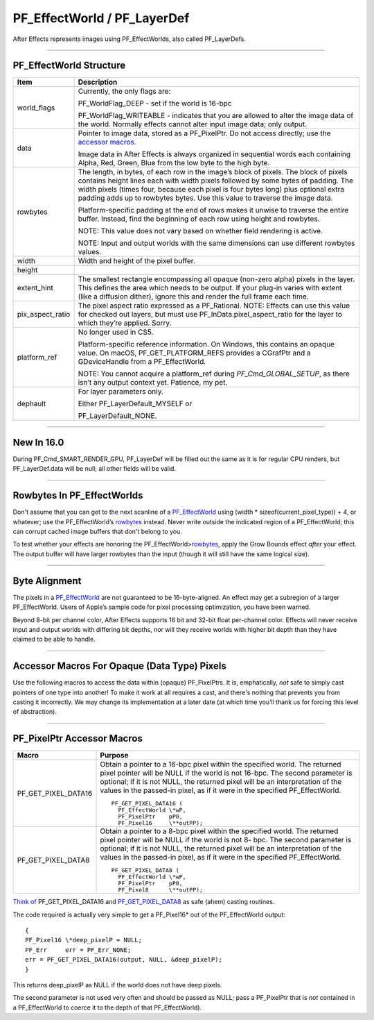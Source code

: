 .. _effect-basics/PF_EffectWorld:

PF_EffectWorld / PF_LayerDef
################################################################################

After Effects represents images using PF_EffectWorlds, also called PF_LayerDefs.

----

PF_EffectWorld Structure
================================================================================

+------------------+----------------------------------------------------------------------------------------------------------------------------------------------------------------------------------------------------------------------------------------------------------------------------------------------------------------------------------------------+
|     **Item**     |                                                                                                                                                               **Description**                                                                                                                                                                |
+==================+==============================================================================================================================================================================================================================================================================================================================================+
| world_flags      | Currently, the only flags are:                                                                                                                                                                                                                                                                                                               |
|                  |                                                                                                                                                                                                                                                                                                                                              |
|                  | PF_WorldFlag_DEEP - set if the world is 16-bpc                                                                                                                                                                                                                                                                                               |
|                  |                                                                                                                                                                                                                                                                                                                                              |
|                  | PF_WorldFlag_WRITEABLE - indicates that you are allowed to alter the image data of the world. Normally effects cannot alter input image data; only output.                                                                                                                                                                                   |
+------------------+----------------------------------------------------------------------------------------------------------------------------------------------------------------------------------------------------------------------------------------------------------------------------------------------------------------------------------------------+
| data             | Pointer to image data, stored as a PF_PixelPtr. Do not access directly; use the `accessor macros <#_bookmark241>`__.                                                                                                                                                                                                                         |
|                  |                                                                                                                                                                                                                                                                                                                                              |
|                  | Image data in After Effects is always organized in sequential words each containing Alpha, Red, Green, Blue from the low byte to the high byte.                                                                                                                                                                                              |
+------------------+----------------------------------------------------------------------------------------------------------------------------------------------------------------------------------------------------------------------------------------------------------------------------------------------------------------------------------------------+
| rowbytes         | The length, in bytes, of each row in the image’s block of pixels. The block of pixels contains height lines each with width pixels followed by some bytes of padding. The width pixels (times four, because each pixel is four bytes long) plus optional extra padding adds up to rowbytes bytes. Use this value to traverse the image data. |
|                  |                                                                                                                                                                                                                                                                                                                                              |
|                  | Platform-specific padding at the end of rows makes it unwise to traverse the entire buffer. Instead, find the beginning of each row using height and rowbytes.                                                                                                                                                                               |
|                  |                                                                                                                                                                                                                                                                                                                                              |
|                  | NOTE: This value does not vary based on whether field rendering is active.                                                                                                                                                                                                                                                                   |
|                  |                                                                                                                                                                                                                                                                                                                                              |
|                  | NOTE: Input and output worlds with the same dimensions can use different rowbytes values.                                                                                                                                                                                                                                                    |
+------------------+----------------------------------------------------------------------------------------------------------------------------------------------------------------------------------------------------------------------------------------------------------------------------------------------------------------------------------------------+
| width            | Width and height of the pixel buffer.                                                                                                                                                                                                                                                                                                        |
+------------------+----------------------------------------------------------------------------------------------------------------------------------------------------------------------------------------------------------------------------------------------------------------------------------------------------------------------------------------------+
| height           |                                                                                                                                                                                                                                                                                                                                              |
+------------------+----------------------------------------------------------------------------------------------------------------------------------------------------------------------------------------------------------------------------------------------------------------------------------------------------------------------------------------------+
| extent_hint      | The smallest rectangle encompassing all opaque (non-zero alpha) pixels in the layer. This defines the area which needs to be output. If your plug-in varies with extent (like a diffusion dither), ignore this and render the full frame each time.                                                                                          |
+------------------+----------------------------------------------------------------------------------------------------------------------------------------------------------------------------------------------------------------------------------------------------------------------------------------------------------------------------------------------+
| pix_aspect_ratio | The pixel aspect ratio expressed as a PF_Rational. NOTE: Effects can use this value for checked out layers, but must use PF_InData.pixel_aspect_ratio for the layer to which they’re applied. Sorry.                                                                                                                                         |
+------------------+----------------------------------------------------------------------------------------------------------------------------------------------------------------------------------------------------------------------------------------------------------------------------------------------------------------------------------------------+
| platform_ref     | No longer used in CS5.                                                                                                                                                                                                                                                                                                                       |
|                  |                                                                                                                                                                                                                                                                                                                                              |
|                  | Platform-specific reference information. On Windows, this contains an opaque value. On macOS, PF_GET_PLATFORM_REFS provides a CGrafPtr and a GDeviceHandle from a PF_EffectWorld.                                                                                                                                                            |
|                  |                                                                                                                                                                                                                                                                                                                                              |
|                  | NOTE: You cannot acquire a platform_ref during *PF_Cmd_GLOBAL_SETUP*, as there isn’t any output context yet. Patience, my pet.                                                                                                                                                                                                               |
+------------------+----------------------------------------------------------------------------------------------------------------------------------------------------------------------------------------------------------------------------------------------------------------------------------------------------------------------------------------------+
| dephault         | For layer parameters only.                                                                                                                                                                                                                                                                                                                   |
|                  |                                                                                                                                                                                                                                                                                                                                              |
|                  | Either PF_LayerDefault_MYSELF or                                                                                                                                                                                                                                                                                                             |
|                  |                                                                                                                                                                                                                                                                                                                                              |
|                  | PF_LayerDefault_NONE.                                                                                                                                                                                                                                                                                                                        |
+------------------+----------------------------------------------------------------------------------------------------------------------------------------------------------------------------------------------------------------------------------------------------------------------------------------------------------------------------------------------+

----

New In 16.0
================================================================================

During PF_Cmd_SMART_RENDER_GPU, PF_LayerDef will be filled out the same as it is for regular CPU renders, but PF_LayerDef.data will be null; all other fields will be valid.

----

Rowbytes In PF_EffectWorlds
================================================================================

Don't assume that you can get to the next scanline of a `PF_EffectWorld <#_bookmark231>`__ using (width \* sizeof(current_pixel_type)) + 4, or whatever; use the PF_EffectWorld’s `rowbytes <#_bookmark235>`__ instead. Never write outside the indicated region of a PF_EffectWorld; this can corrupt cached image buffers that don't belong to you.

To test whether your effects are honoring the PF_EffectWorld>\ `rowbytes <#_bookmark235>`__, apply the Grow Bounds effect *after* your effect. The output buffer will have larger rowbytes than the input (though it will still have the same logical size).

----

Byte Alignment
================================================================================

The pixels in a `PF_EffectWorld <#_bookmark231>`__ are not guaranteed to be 16-byte-aligned. An effect may get a subregion of a larger PF_EffectWorld. Users of Apple’s sample code for pixel processing optimization, you have been warned.

Beyond 8-bit per channel color, After Effects supports 16 bit and 32-bit float per-channel color. Effects will never receive input and output worlds with differing bit depths, nor will they receive worlds with higher bit depth than they have claimed to be able to handle.

----

Accessor Macros For Opaque (Data Type) Pixels
================================================================================

Use the following macros to access the data within (opaque) PF_PixelPtrs. It is, emphatically, *not* safe to simply cast pointers of one type into another! To make it work at all requires a cast, and there's nothing that prevents you from casting it incorrectly. We may change its implementation at a later date (at which time you’ll thank us for forcing this level of abstraction).

----

PF_PixelPtr Accessor Macros
================================================================================

+---------------------+---------------------------------------------------------------------------------------------------------------------------------------------------------------------------------------------------------------------------------------------------------------------------------------------------------------------------+
|      **Macro**      |                                                                                                                                                        **Purpose**                                                                                                                                                        |
+=====================+===========================================================================================================================================================================================================================================================================================================================+
| PF_GET_PIXEL_DATA16 | Obtain a pointer to a 16-bpc pixel within the specified world. The returned pixel pointer will be NULL if the world is not 16-bpc. The second parameter is optional; if it is not NULL, the returned pixel will be an interpretation of the values in the passed-in pixel, as if it were in the specified PF_EffectWorld. |
|                     |                                                                                                                                                                                                                                                                                                                           |
|                     | ::                                                                                                                                                                                                                                                                                                                        |
|                     |                                                                                                                                                                                                                                                                                                                           |
|                     |   PF_GET_PIXEL_DATA16 (                                                                                                                                                                                                                                                                                                   |
|                     |     PF_EffectWorld \*wP,                                                                                                                                                                                                                                                                                                  |
|                     |     PF_PixelPtr    pP0,                                                                                                                                                                                                                                                                                                   |
|                     |     PF_Pixel16     \**outPP);                                                                                                                                                                                                                                                                                             |
+---------------------+---------------------------------------------------------------------------------------------------------------------------------------------------------------------------------------------------------------------------------------------------------------------------------------------------------------------------+
| PF_GET_PIXEL_DATA8  | Obtain a pointer to a 8-bpc pixel within the specified world. The returned pixel pointer will be NULL if the world is not 8- bpc. The second parameter is optional; if it is not NULL, the returned pixel will be an interpretation of the values in the passed-in pixel, as if it were in the specified PF_EffectWorld.  |
|                     |                                                                                                                                                                                                                                                                                                                           |
|                     | ::                                                                                                                                                                                                                                                                                                                        |
|                     |                                                                                                                                                                                                                                                                                                                           |
|                     |   PF_GET_PIXEL_DATA8 (                                                                                                                                                                                                                                                                                                    |
|                     |     PF_EffectWorld \*wP,                                                                                                                                                                                                                                                                                                  |
|                     |     PF_PixelPtr    pP0,                                                                                                                                                                                                                                                                                                   |
|                     |     PF_Pixel8      \**outPP);                                                                                                                                                                                                                                                                                             |
+---------------------+---------------------------------------------------------------------------------------------------------------------------------------------------------------------------------------------------------------------------------------------------------------------------------------------------------------------------+

`Think of <#_bookmark243>`__ PF_GET_PIXEL_DATA16 and `PF_GET_PIXEL_DATA8 <#_bookmark244>`__ as safe (ahem) casting routines.

The code required is actually very simple to get a PF_Pixel16\* out of the PF_EffectWorld output::

  {
  PF_Pixel16 \*deep_pixelP = NULL;
  PF_Err     err = PF_Err_NONE;
  err = PF_GET_PIXEL_DATA16(output, NULL, &deep_pixelP);
  }

This returns deep_pixelP as NULL if the world does not have deep pixels.

The second parameter is not used very often and should be passed as NULL; pass a PF_PixelPtr that is *not* contained in a PF_EffectWorld to coerce it to the depth of that PF_EffectWorld).
